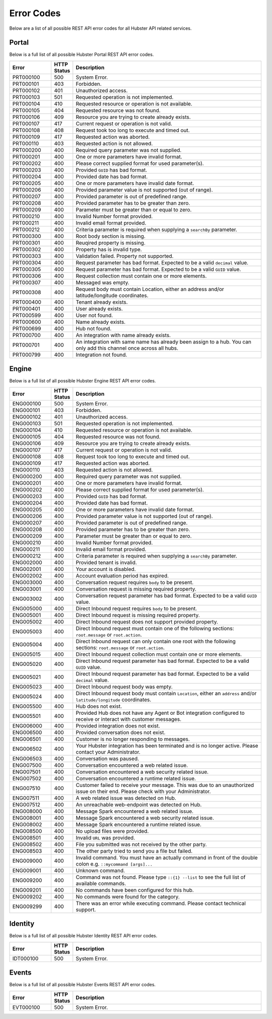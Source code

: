 .. _ref_api_error_codes:

Error Codes
===========

Below are a list of all possible REST API error codes for all Hubster API related services. 

Portal
^^^^^^
Below is a full list of all possible Hubster Portal REST API error codes.

.. list-table::
   :widths: 15 5 70
   :header-rows: 1

   * - Error
     - HTTP Status
     - Description
   * - PRT000100
     - 500
     - System Error.
   * - PRT000101
     - 403
     - Forbidden.
   * - PRT000102
     - 401
     - Unauthorized access.
   * - PRT000103 
     - 501 
     - Requested operation is not implemented.
   * - PRT000104 
     - 410
     - Requested resource or operation is not available.
   * - PRT000105 
     - 404
     - Requested resource was not found.
   * - PRT000106 
     - 409
     - Resource you are trying to create already exists.
   * - PRT000107 
     - 417
     - Current request or operation is not valid.
   * - PRT000108 
     - 408 
     - Request took too long to execute and timed out.
   * - PRT000109 
     - 417 
     - Requested action was aborted.
   * - PRT000110 
     - 403 
     - Requested action is not allowed.
   * - PRT000200 
     - 400 
     - Required query parameter was not supplied.
   * - PRT000201 
     - 400
     - One or more parameters have invalid format.
   * - PRT000202 
     - 400
     - Please correct supplied format for used parameter(s).
   * - PRT000203 
     - 400
     - Provided ``GUID`` has bad format.
   * - PRT000204 
     - 400
     - Provided date has bad format.
   * - PRT000205 
     - 400
     - One or more parameters have invalid date format.
   * - PRT000206 
     - 400
     - Provided parameter value is not supported (out of range).
   * - PRT000207 
     - 400
     - Provided parameter is out of predefined range.
   * - PRT000208 
     - 400
     - Provided parameter has to be greater than zero.
   * - PRT000209 
     - 400
     - Parameter must be greater than or equal to zero.
   * - PRT000210 
     - 400
     - Invalid Number format provided.
   * - PRT000211 
     - 400
     - Invalid email format provided.
   * - PRT000212 
     - 400
     - Criteria parameter is required when supplying a ``searchBy`` parameter.
   * - PRT000300
     - 400
     - Root body section is missing.
   * - PRT000301
     - 400
     - Reuqired property is missing.
   * - PRT000302
     - 400
     - Property has is invalid type.
   * - PRT000303
     - 400
     - Validation failed. Property not supported.
   * - PRT000304
     - 400
     - Request parameter has bad format. Expected to be a valid ``decimal`` value.
   * - PRT000305
     - 400
     - Request parameter has bad format. Expected to be a valid ``GUID`` value.
   * - PRT000306
     - 400
     - Request collection must contain one or more elements.
   * - PRT000307
     - 400
     - Messaged was empty.
   * - PRT000308
     - 400
     - Request body must contain Location, either an address and/or latitude/longitude coordinates.
   * - PRT000400
     - 400
     - Tenant already exists.
   * - PRT000401
     - 400
     - User already exists.
   * - PRT000599
     - 400
     - User not found.
   * - PRT000600
     - 400
     - Name already exists.
   * - PRT000699
     - 400
     - Hub not found.
   * - PRT000700
     - 400
     - An integration with name already exists.
   * - PRT000701
     - 400
     - An integration with same name has already been assign to a hub. You can only add this channel once across all hubs.
   * - PRT000799
     - 400
     - Integration not found.

Engine
^^^^^^

Below is a full list of all possible Hubster Engine REST API error codes.

.. list-table::
   :widths: 15 5 70
   :header-rows: 1

   * - Error
     - HTTP Status
     - Description
   * - ENG000100
     - 500
     - System Error.
   * - ENG000101
     - 403
     - Forbidden.
   * - ENG000102
     - 401
     - Unauthorized access.
   * - ENG000103 
     - 501 
     - Requested operation is not implemented.
   * - ENG000104 
     - 410
     - Requested resource or operation is not available.
   * - ENG000105 
     - 404
     - Requested resource was not found.
   * - ENG000106 
     - 409
     - Resource you are trying to create already exists.
   * - ENG000107 
     - 417
     - Current request or operation is not valid.
   * - ENG000108 
     - 408 
     - Request took too long to execute and timed out.
   * - ENG000109 
     - 417 
     - Requested action was aborted.
   * - ENG000110 
     - 403 
     - Requested action is not allowed.
   * - ENG000200 
     - 400 
     - Required query parameter was not supplied.
   * - ENG000201 
     - 400
     - One or more parameters have invalid format.
   * - ENG000202 
     - 400
     - Please correct supplied format for used parameter(s).
   * - ENG000203 
     - 400
     - Provided ``GUID`` has bad format.
   * - ENG000204 
     - 400
     - Provided date has bad format.
   * - ENG000205 
     - 400
     - One or more parameters have invalid date format.
   * - ENG000206 
     - 400
     - Provided parameter value is not supported (out of range).
   * - ENG000207 
     - 400
     - Provided parameter is out of predefined range.
   * - ENG000208 
     - 400
     - Provided parameter has to be greater than zero.
   * - ENG000209 
     - 400
     - Parameter must be greater than or equal to zero.
   * - ENG000210 
     - 400
     - Invalid Number format provided.
   * - ENG000211 
     - 400
     - Invalid email format provided.
   * - ENG000212 
     - 400
     - Criteria parameter is required when supplying a ``searchBy`` parameter.
   * - ENG002000
     - 400
     - Provided tenant is invalid.
   * - ENG002001
     - 400
     - Your account is disabled.
   * - ENG002002
     - 400
     - Account evaluation period has expired.
   * - ENG003000
     - 400
     - Conversation request requires ``body`` to be present.
   * - ENG003001
     - 400
     - Conversation request is missing required property.
   * - ENG003002
     - 400
     - Conversation request parameter has bad format. Expected to be a valid ``GUID`` value.
   * - ENG005000
     - 400
     - Direct Inbound request requires ``body`` to be present.
   * - ENG005001
     - 400
     - Direct Inbound request is missing required property.
   * - ENG005002
     - 400
     - Direct Inbound request does not support provided property.
   * - ENG005003
     - 400
     - Direct Inbound request must contain one of the following sections: ``root.message`` or ``root.action``.
   * - ENG005004
     - 400
     - Direct Inbound request can only contain one root with the following sections: ``root.message`` or ``root.action``.
   * - ENG005015
     - 400
     - Direct Inbound request collection must contain one or more elements.
   * - ENG005020
     - 400
     - Direct Inbound request parameter has bad format. Expected to be a valid ``GUID`` value.
   * - ENG005021
     - 400
     - Direct Inbound request parameter has bad format. Expected to be a valid ``decimal`` value.
   * - ENG005023
     - 400
     - Direct Inbound request body was empty.
   * - ENG005024
     - 400
     - Direct Inbound request body must contain ``Location``, either an ``address`` and/or ``latitude/longitude`` coordinates.
   * - ENG005500
     - 400
     - Hub does not exist.
   * - ENG005501
     - 400
     - Provided Hub does not have any Agent or Bot integration configured to receive or interact with customer messages.
   * - ENG006000
     - 400
     - Provided integration does not exist.
   * - ENG006500
     - 400
     - Provided conversation does not exist.
   * - ENG006501
     - 400
     - Customer is no longer responding to messages.
   * - ENG006502
     - 400
     - Your Hubster integration has been terminated and is no longer active. Please contact your Administrator.
   * - ENG006503
     - 400
     - Conversation was paused.
   * - ENG007500
     - 400
     - Conversation encountered a web related issue.
   * - ENG007501
     - 400
     - Conversation encountered a web security related issue.
   * - ENG007502
     - 400
     - Conversation encountered a runtime related issue.
   * - ENG007510
     - 400
     - Customer failed to receive your message. This was due to an unauthorized issue on their end. Please check with your Administrator.
   * - ENG007511
     - 400
     - A web related issue was detected on Hub.
   * - ENG007512
     - 400
     - An unreachable web-endpoint was detected on Hub.
   * - ENG008000
     - 400
     - Message Spark encountered a web related issue.
   * - ENG008001
     - 400
     - Message Spark encountered a web security related issue.
   * - ENG008002
     - 400
     - Message Spark encountered a runtime related issue.
   * - ENG008500
     - 400
     - No upload files were provided.
   * - ENG008501
     - 400
     - Invalid ``URL`` was provided.
   * - ENG008502
     - 400
     - File you submitted was not received by the other party.
   * - ENG008503
     - 400
     - The other party tried to send you a file but failed.
   * - ENG009000
     - 400
     - Invalid command. You must have an actually command in front of the double colon e.g. ``::mycommand [args]...``
   * - ENG009001
     - 400
     - Unknown command.
   * - ENG009200
     - 400
     - Command was not found. Please type ``::{1} --list`` to see the full list of available commands.
   * - ENG009201
     - 400
     - No commands have been configured for this hub.
   * - ENG009202
     - 400
     - No commands were found for the category.
   * - ENG009299
     - 400
     - There was an error while executing command. Please contact technical support.


Identity
^^^^^^^^

Below is a full list of all possible Hubster Identity REST API error codes.

.. list-table::
   :widths: 15 5 70
   :header-rows: 1

   * - Error
     - HTTP Status
     - Description
   * - IDT000100
     - 500
     - System Error.


Events
^^^^^^

Below is a full list of all possible Hubster Events REST API error codes.

.. list-table::
   :widths: 15 5 70
   :header-rows: 1

   * - Error
     - HTTP Status
     - Description
   * - EVT000100
     - 500
     - System Error.
